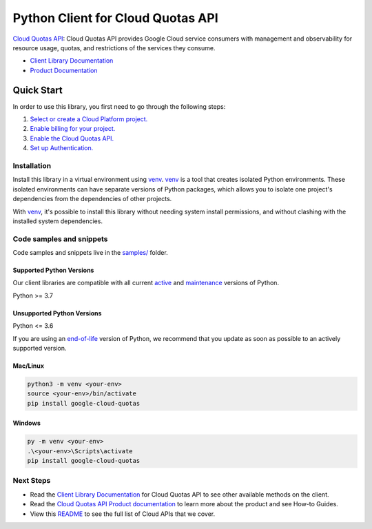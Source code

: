 Python Client for Cloud Quotas API
==================================

|preview| |pypi| |versions|

`Cloud Quotas API`_: Cloud Quotas API provides Google Cloud service consumers with management and observability for resource usage, quotas, and restrictions of the services they consume.

- `Client Library Documentation`_
- `Product Documentation`_

.. |preview| image:: https://img.shields.io/badge/support-preview-orange.svg
   :target: https://github.com/googleapis/google-cloud-python/blob/main/README.rst#stability-levels
.. |pypi| image:: https://img.shields.io/pypi/v/google-cloud-quotas.svg
   :target: https://pypi.org/project/google-cloud-quotas/
.. |versions| image:: https://img.shields.io/pypi/pyversions/google-cloud-quotas.svg
   :target: https://pypi.org/project/google-cloud-quotas/
.. _Cloud Quotas API: https://cloud.google.com/docs/quota/api-overview
.. _Client Library Documentation: https://cloud.google.com/python/docs/reference/google-cloud-cloudquotas/latest/summary_overview
.. _Product Documentation:  https://cloud.google.com/docs/quota/api-overview

Quick Start
-----------

In order to use this library, you first need to go through the following steps:

1. `Select or create a Cloud Platform project.`_
2. `Enable billing for your project.`_
3. `Enable the Cloud Quotas API.`_
4. `Set up Authentication.`_

.. _Select or create a Cloud Platform project.: https://console.cloud.google.com/project
.. _Enable billing for your project.: https://cloud.google.com/billing/docs/how-to/modify-project#enable_billing_for_a_project
.. _Enable the Cloud Quotas API.:  https://cloud.google.com/docs/quota/api-overview
.. _Set up Authentication.: https://googleapis.dev/python/google-api-core/latest/auth.html

Installation
~~~~~~~~~~~~

Install this library in a virtual environment using `venv`_. `venv`_ is a tool that
creates isolated Python environments. These isolated environments can have separate
versions of Python packages, which allows you to isolate one project's dependencies
from the dependencies of other projects.

With `venv`_, it's possible to install this library without needing system
install permissions, and without clashing with the installed system
dependencies.

.. _`venv`: https://docs.python.org/3/library/venv.html


Code samples and snippets
~~~~~~~~~~~~~~~~~~~~~~~~~

Code samples and snippets live in the `samples/`_ folder.

.. _samples/: https://github.com/googleapis/google-cloud-python/tree/main/packages/google-cloud-quotas/samples


Supported Python Versions
^^^^^^^^^^^^^^^^^^^^^^^^^
Our client libraries are compatible with all current `active`_ and `maintenance`_ versions of
Python.

Python >= 3.7

.. _active: https://devguide.python.org/devcycle/#in-development-main-branch
.. _maintenance: https://devguide.python.org/devcycle/#maintenance-branches

Unsupported Python Versions
^^^^^^^^^^^^^^^^^^^^^^^^^^^
Python <= 3.6

If you are using an `end-of-life`_
version of Python, we recommend that you update as soon as possible to an actively supported version.

.. _end-of-life: https://devguide.python.org/devcycle/#end-of-life-branches

Mac/Linux
^^^^^^^^^

.. code-block:: console

    python3 -m venv <your-env>
    source <your-env>/bin/activate
    pip install google-cloud-quotas


Windows
^^^^^^^

.. code-block:: console

    py -m venv <your-env>
    .\<your-env>\Scripts\activate
    pip install google-cloud-quotas

Next Steps
~~~~~~~~~~

-  Read the `Client Library Documentation`_ for Cloud Quotas API
   to see other available methods on the client.
-  Read the `Cloud Quotas API Product documentation`_ to learn
   more about the product and see How-to Guides.
-  View this `README`_ to see the full list of Cloud
   APIs that we cover.

.. _Cloud Quotas API Product documentation:  https://cloud.google.com/docs/quota/api-overview
.. _README: https://github.com/googleapis/google-cloud-python/blob/main/README.rst
